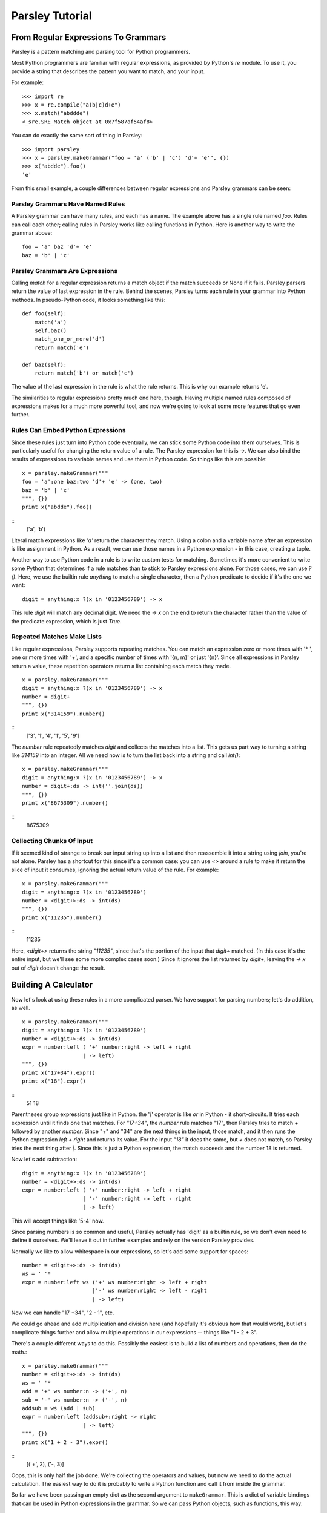 
================
Parsley Tutorial
================

*************************************
From Regular Expressions To Grammars
*************************************

Parsley is a pattern matching and parsing tool for Python programmers.

Most Python programmers are familiar with regular expressions, as
provided by Python's `re` module. To use it, you provide a string that
describes the pattern you want to match, and your input.

For example::

    >>> import re
    >>> x = re.compile("a(b|c)d+e")
    >>> x.match("abddde")
    <_sre.SRE_Match object at 0x7f587af54af8>


You can do exactly the same sort of thing in Parsley::

    >>> import parsley
    >>> x = parsley.makeGrammar("foo = 'a' ('b' | 'c') 'd'+ 'e'", {})
    >>> x("abdde").foo()
    'e'

From this small example, a couple differences between regular
expressions and Parsley grammars can be seen:

Parsley Grammars Have Named Rules
---------------------------------

A Parsley grammar can have many rules, and each has a name. The
example above has a single rule named `foo`. Rules can call each
other; calling rules in Parsley works like calling functions in
Python. Here is another way to write the grammar above::

    foo = 'a' baz 'd'+ 'e'
    baz = 'b' | 'c'


Parsley Grammars Are Expressions
--------------------------------

Calling `match` for a regular expression returns a match object if the
match succeeds or None if it fails. Parsley parsers return the value
of last expression in the rule. Behind the scenes, Parsley turns each
rule in your grammar into Python methods. In pseudo-Python code, it
looks something like this::

    def foo(self):
        match('a')
        self.baz()
        match_one_or_more('d')
        return match('e')

    def baz(self):
        return match('b') or match('c')

The value of the last expression in the rule is what the rule
returns. This is why our example returns 'e'.

The similarities to regular expressions pretty much end here,
though. Having multiple named rules composed of expressions makes for
a much more powerful tool, and now we're going to look at some more
features that go even further.

Rules Can Embed Python Expressions
----------------------------------

Since these rules just turn into Python code eventually, we can stick
some Python code into them ourselves. This is particularly useful for
changing the return value of a rule. The Parsley expression for this
is `->`. We can also bind the results of expressions to variable names
and use them in Python code. So things like this are possible::

    x = parsley.makeGrammar("""
    foo = 'a':one baz:two 'd'+ 'e' -> (one, two)
    baz = 'b' | 'c'
    """, {})
    print x("abdde").foo()

::
    ('a', 'b')

Literal match expressions like `'a'` return the character they
match. Using a colon and a variable name after an expression is like
assignment in Python. As a result, we can use those names in a Python
expression - in this case, creating a tuple.

Another way to use Python code in a rule is to write custom tests for
matching. Sometimes it's more convenient to write some Python that
determines if a rule matches than to stick to Parsley expressions
alone. For those cases, we can use `?()`. Here, we use the builtin
rule `anything` to match a single character, then a Python predicate
to decide if it's the one we want::

    digit = anything:x ?(x in '0123456789') -> x

This rule `digit` will match any decimal digit. We need the `-> x` on
the end to return the character rather than the value of the predicate
expression, which is just `True`.

Repeated Matches Make Lists
---------------------------

Like regular expressions, Parsley supports repeating matches. You can
match an expression zero or more times with '* ', one or more times
with '+', and a specific number of times with '{n, m}' or just
'{n}'. Since all expressions in Parsley return a value, these
repetition operators return a list containing each match they made.

::

    x = parsley.makeGrammar("""
    digit = anything:x ?(x in '0123456789') -> x
    number = digit+
    """, {})
    print x("314159").number()

::
    ['3', '1', '4', '1', '5', '9']

The `number` rule repeatedly matches `digit` and collects the matches
into a list. This gets us part way to turning a string like `314159`
into an integer. All we need now is to turn the list back into a
string and call `int()`::

    x = parsley.makeGrammar("""
    digit = anything:x ?(x in '0123456789') -> x
    number = digit+:ds -> int(''.join(ds))
    """, {})
    print x("8675309").number()

::
    8675309

Collecting Chunks Of Input
--------------------------

If it seemed kind of strange to break our input string up into a list
and then reassemble it into a string using `join`, you're not
alone. Parsley has a shortcut for this since it's a common case: you
can use `<>` around a rule to make it return the slice of input it
consumes, ignoring the actual return value of the rule. For example::

    x = parsley.makeGrammar("""
    digit = anything:x ?(x in '0123456789')
    number = <digit+>:ds -> int(ds)
    """, {})
    print x("11235").number()

::
    11235

Here, `<digit+>` returns the string `"11235"`, since that's the
portion of the input that `digit+` matched. (In this case it's the
entire input, but we'll see some more complex cases soon.) Since it
ignores the list returned by `digit+`, leaving the `-> x` out of
`digit` doesn't change the result.

**********************
Building A Calculator
**********************

Now let's look at using these rules in a more complicated parser. We
have support for parsing numbers; let's do addition, as well.
::

    x = parsley.makeGrammar("""
    digit = anything:x ?(x in '0123456789')
    number = <digit+>:ds -> int(ds)
    expr = number:left ( '+' number:right -> left + right
                       | -> left)
    """, {})
    print x("17+34").expr()
    print x("18").expr()

::
    51
    18

Parentheses group expressions just like in Python. the '`|`' operator
is like `or` in Python - it short-circuits. It tries each expression
until it finds one that matches. For `"17+34"`, the `number` rule
matches "17", then Parsley tries to match `+` followed by another
`number`. Since "+" and "34" are the next things in the input, those
match, and it then runs the Python expression `left + right` and
returns its value. For the input `"18"` it does the same, but `+` does
not match, so Parsley tries the next thing after `|`. Since this is
just a Python expression, the match succeeds and the number 18 is
returned.

Now let's add subtraction::

    digit = anything:x ?(x in '0123456789')
    number = <digit+>:ds -> int(ds)
    expr = number:left ( '+' number:right -> left + right
                       | '-' number:right -> left - right
                       | -> left)

This will accept things like '5-4' now.

Since parsing numbers is so common and useful, Parsley actually has
'digit' as a builtin rule, so we don't even need to define it
ourselves. We'll leave it out in further examples and rely on the
version Parsley provides.

Normally we like to allow whitespace in our expressions, so let's add
some support for spaces::

    number = <digit+>:ds -> int(ds)
    ws = ' '*
    expr = number:left ws ('+' ws number:right -> left + right
                          |'-' ws number:right -> left - right
                          | -> left)

Now we can handle "17 +34", "2  - 1", etc.

We could go ahead and add multiplication and division here (and
hopefully it's obvious how that would work), but let's complicate
things further and allow multiple operations in our expressions --
things like "1 - 2 + 3".

There's a couple different ways to do this. Possibly the easiest is to
build a list of numbers and operations, then do the math.::

    x = parsley.makeGrammar("""
    number = <digit+>:ds -> int(ds)
    ws = ' '*
    add = '+' ws number:n -> ('+', n)
    sub = '-' ws number:n -> ('-', n)
    addsub = ws (add | sub)
    expr = number:left (addsub+:right -> right
                       | -> left)
    """, {})
    print x("1 + 2 - 3").expr()

::
    [('+', 2), ('-, 3)]

Oops, this is only half the job done. We're collecting the operators
and values, but now we need to do the actual calculation. The easiest
way to do it is probably to write a Python function and call it from
inside the grammar.

So far we have been passing an empty dict as the second argument to
``makeGrammar``. This is a dict of variable bindings that can be used
in Python expressions in the grammar. So we can pass Python objects,
such as functions, this way::

    def calculate(start, pairs):
        result = start
        for op, value in pairs:
            if op == '+':
                result += value
            elif op == '-':
                result -= value
        return result
    x = parsley.makeGrammar("""
    number = <digit+>:ds -> int(ds)
    ws = ' '*
    add = '+' ws number:n -> ('+', n)
    sub = '-' ws number:n -> ('-', n)
    addsub = ws (add | sub)
    expr = number:left (addsub+:right -> calculate(left, right)
                       | -> left)
    """, {"calculate": calculate})
    print x("4 + 5 - 6").expr()

::
    3


Introducing this function lets us simplify even further: instead of
using ``addsub+``, we can use ``addsub*``, since ``calculate(left, [])``
will return ``left`` -- so now ``expr`` becomes::

    expr = number:left addsub*:right -> calculate(left, right)


So now let's look at adding multiplication and division. Here, we run
into precedence rules: should "4 * 5 + 6" give us 26, or 44? The
traditional choice is for multiplication and division to take
precedence over addition and subtraction, so the answer should
be 26. We'll resolve this by making sure multiplication and division
happen before addition and subtraction are considered::

    def calculate(start, pairs):
        result = start
        for op, value in pairs:
            if op == '+':
                result += value
            elif op == '-':
                result -= value
           elif op == '*':
                result *= value
          elif op == '/':
                result /= value
        return result
    x = parsley.makeGrammar("""
    number = <digit+>:ds -> int(ds)
    ws = ' '*
    add = '+' ws expr2:n -> ('+', n)
    sub = '-' ws expr2:n -> ('-', n)
    mul = '*' ws number:n -> ('*', n)
    div = '/' ws number:n -> ('/', n)
    
    addsub = ws (add | sub)
    muldiv = ws (mul | div)
    
    expr = expr2:left addsub*:right -> calculate(left, right)
    expr2 = number:left muldiv*:right -> calculate(left, right)
    """, {"calculate": calculate})
    print x("4 * 5 + 6").expr()

::
    26

Notice particularly that ``add``, ``sub``, and ``expr`` all call the
``expr2`` rule now where they called ``number`` before. This means
that all the places where a number was expected previously, a
multiplication or division expression can appear instead.


Finally let's add parentheses, so you can override the precedence and
write "4 * (5 + 6)" when you do want 44. We'll do this by adding a
``value`` rule that accepts either a number or an expression in
parentheses, and replace existing calls to ``number`` with calls to
value``.

::
    def calculate(start, pairs):
        result = start
        for op, value in pairs:
            if op == '+':
                result += value
            elif op == '-':
                result -= value
           elif op == '*':
                result *= value
          elif op == '/':
                result /= value
        return result
    x = parsley.makeGrammar("""
    number = <digit+>:ds -> int(ds)
    parens = '(' ws expr:e ws ')' -> e
    value = number | parens
    ws = ' '*
    add = '+' ws expr2:n -> ('+', n)
    sub = '-' ws expr2:n -> ('-', n)
    mul = '*' ws value:n -> ('*', n)
    div = '/' ws value:n -> ('/', n)

    addsub = ws (add | sub)
    muldiv = ws (mul | div)

    expr = expr2:left addsub*:right -> calculate(left, right)
    expr2 = value:left muldiv*:right -> calculate(left, right)
    """, {"calculate": calculate})

    print x("4 * (5 + 6) + 1").expr()

::
    45



And there you have it: a four-function calculator with precedence and
parentheses.
